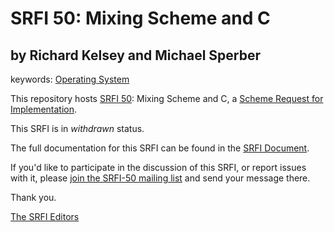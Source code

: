 * SRFI 50: Mixing Scheme and C

** by Richard Kelsey and Michael Sperber



keywords: [[https://srfi.schemers.org/?keywords=operating-system][Operating System]]

This repository hosts [[https://srfi.schemers.org/srfi-50/][SRFI 50]]: Mixing Scheme and C, a [[https://srfi.schemers.org/][Scheme Request for Implementation]].

This SRFI is in /withdrawn/ status.

The full documentation for this SRFI can be found in the [[https://srfi.schemers.org/srfi-50/srfi-50.html][SRFI Document]].

If you'd like to participate in the discussion of this SRFI, or report issues with it, please [[https://srfi.schemers.org/srfi-50/][join the SRFI-50 mailing list]] and send your message there.

Thank you.


[[mailto:srfi-editors@srfi.schemers.org][The SRFI Editors]]
